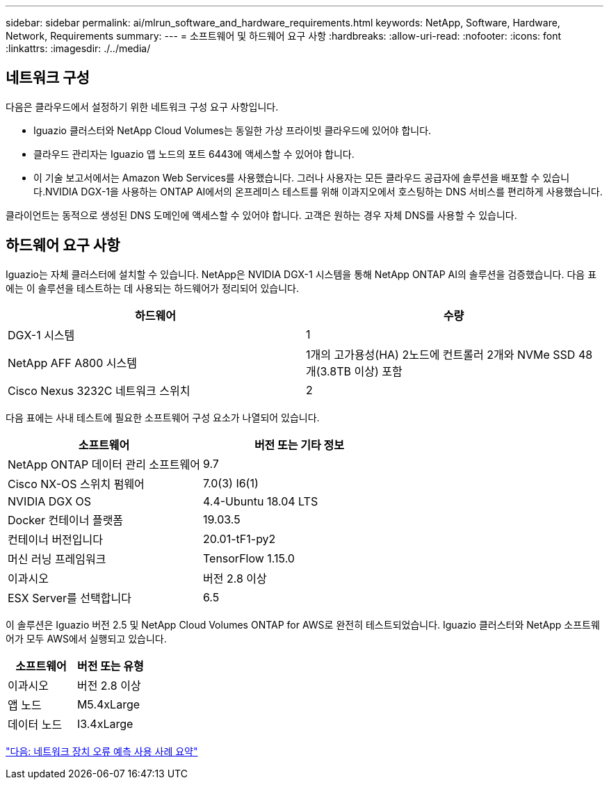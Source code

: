 ---
sidebar: sidebar 
permalink: ai/mlrun_software_and_hardware_requirements.html 
keywords: NetApp, Software, Hardware, Network, Requirements 
summary:  
---
= 소프트웨어 및 하드웨어 요구 사항
:hardbreaks:
:allow-uri-read: 
:nofooter: 
:icons: font
:linkattrs: 
:imagesdir: ./../media/




== 네트워크 구성

다음은 클라우드에서 설정하기 위한 네트워크 구성 요구 사항입니다.

* Iguazio 클러스터와 NetApp Cloud Volumes는 동일한 가상 프라이빗 클라우드에 있어야 합니다.
* 클라우드 관리자는 Iguazio 앱 노드의 포트 6443에 액세스할 수 있어야 합니다.
* 이 기술 보고서에서는 Amazon Web Services를 사용했습니다. 그러나 사용자는 모든 클라우드 공급자에 솔루션을 배포할 수 있습니다.NVIDIA DGX-1을 사용하는 ONTAP AI에서의 온프레미스 테스트를 위해 이과지오에서 호스팅하는 DNS 서비스를 편리하게 사용했습니다.


클라이언트는 동적으로 생성된 DNS 도메인에 액세스할 수 있어야 합니다. 고객은 원하는 경우 자체 DNS를 사용할 수 있습니다.



== 하드웨어 요구 사항

Iguazio는 자체 클러스터에 설치할 수 있습니다. NetApp은 NVIDIA DGX-1 시스템을 통해 NetApp ONTAP AI의 솔루션을 검증했습니다. 다음 표에는 이 솔루션을 테스트하는 데 사용되는 하드웨어가 정리되어 있습니다.

|===
| 하드웨어 | 수량 


| DGX-1 시스템 | 1 


| NetApp AFF A800 시스템 | 1개의 고가용성(HA) 2노드에 컨트롤러 2개와 NVMe SSD 48개(3.8TB 이상) 포함 


| Cisco Nexus 3232C 네트워크 스위치 | 2 
|===
다음 표에는 사내 테스트에 필요한 소프트웨어 구성 요소가 나열되어 있습니다.

|===
| 소프트웨어 | 버전 또는 기타 정보 


| NetApp ONTAP 데이터 관리 소프트웨어 | 9.7 


| Cisco NX-OS 스위치 펌웨어 | 7.0(3) I6(1) 


| NVIDIA DGX OS | 4.4-Ubuntu 18.04 LTS 


| Docker 컨테이너 플랫폼 | 19.03.5 


| 컨테이너 버전입니다 | 20.01-tF1-py2 


| 머신 러닝 프레임워크 | TensorFlow 1.15.0 


| 이과시오 | 버전 2.8 이상 


| ESX Server를 선택합니다 | 6.5 
|===
이 솔루션은 Iguazio 버전 2.5 및 NetApp Cloud Volumes ONTAP for AWS로 완전히 테스트되었습니다. Iguazio 클러스터와 NetApp 소프트웨어가 모두 AWS에서 실행되고 있습니다.

|===
| 소프트웨어 | 버전 또는 유형 


| 이과시오 | 버전 2.8 이상 


| 앱 노드 | M5.4xLarge 


| 데이터 노드 | I3.4xLarge 
|===
link:mlrun_network_device_failure_prediction_use_case_summary.html["다음: 네트워크 장치 오류 예측 사용 사례 요약"]
